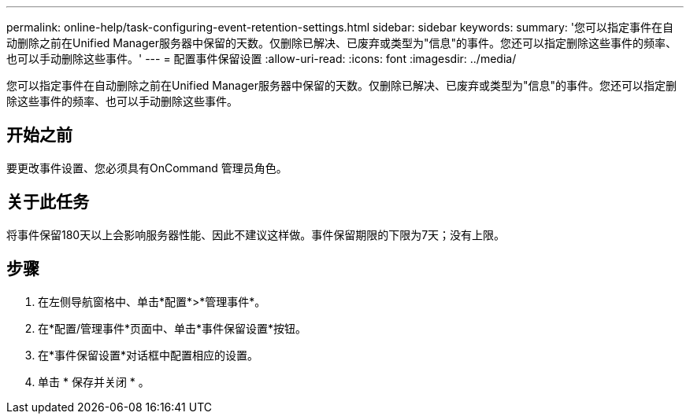 ---
permalink: online-help/task-configuring-event-retention-settings.html 
sidebar: sidebar 
keywords:  
summary: '您可以指定事件在自动删除之前在Unified Manager服务器中保留的天数。仅删除已解决、已废弃或类型为"信息"的事件。您还可以指定删除这些事件的频率、也可以手动删除这些事件。' 
---
= 配置事件保留设置
:allow-uri-read: 
:icons: font
:imagesdir: ../media/


[role="lead"]
您可以指定事件在自动删除之前在Unified Manager服务器中保留的天数。仅删除已解决、已废弃或类型为"信息"的事件。您还可以指定删除这些事件的频率、也可以手动删除这些事件。



== 开始之前

要更改事件设置、您必须具有OnCommand 管理员角色。



== 关于此任务

将事件保留180天以上会影响服务器性能、因此不建议这样做。事件保留期限的下限为7天；没有上限。



== 步骤

. 在左侧导航窗格中、单击*配置*>*管理事件*。
. 在*配置/管理事件*页面中、单击*事件保留设置*按钮。
. 在*事件保留设置*对话框中配置相应的设置。
. 单击 * 保存并关闭 * 。


